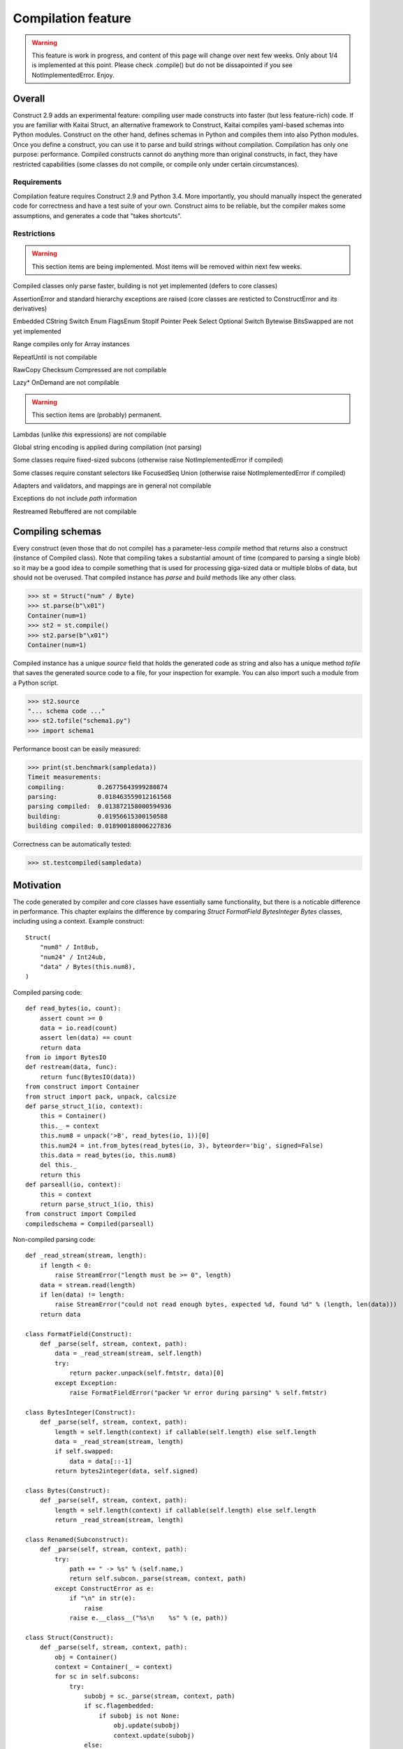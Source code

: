 ======================
Compilation feature
======================

.. warning:: This feature is work in progress, and content of this page will change over next few weeks. Only about 1/4 is implemented at this point. Please check .compile() but do not be dissapointed if you see NotImplementedError. Enjoy.


Overall
=========

Construct 2.9 adds an experimental feature: compiling user made constructs into faster (but less feature-rich) code. If you are familiar with Kaitai Struct, an alternative framework to Construct, Kaitai compiles yaml-based schemas into Python modules. Construct on the other hand, defines schemas in Python and compiles them into also Python modules. Once you define a construct, you can use it to parse and build strings without compilation. Compilation has only one purpose: performance. Compiled constructs cannot do anything more than original constructs, in fact, they have restricted capabilities (some classes do not compile, or compile only under certain circumstances).


Requirements
---------------

Compilation feature requires Construct 2.9 and Python 3.4. More importantly, you should manually inspect the generated code for correctness and have a test suite of your own. Construct aims to be reliable, but the compiler makes some assumptions, and generates a code that "takes shortcuts".


Restrictions
---------------

.. warning:: This section items are being implemented. Most items will be removed within next few weeks.

Compiled classes only parse faster, building is not yet implemented (defers to core classes)

AssertionError and standard hierarchy exceptions are raised (core classes are resticted to ConstructError and its derivatives)

Embedded CString Switch Enum FlagsEnum StopIf Pointer Peek Select Optional Switch Bytewise BitsSwapped are not yet implemented

Range compiles only for Array instances

RepeatUntil is not compilable

RawCopy Checksum Compressed are not compilable

Lazy* OnDemand are not compilable

.. warning:: This section items are (probably) permanent.

Lambdas (unlike `this` expressions) are not compilable

Global string encoding is applied during compilation (not parsing)

Some classes require fixed-sized subcons (otherwise raise NotImplementedError if compiled)

Some classes require constant selectors like FocusedSeq Union (otherwise raise NotImplementedError if compiled)

Adapters and validators, and mappings are in general not compilable

Exceptions do not include `path` information

Restreamed Rebuffered are not compilable


Compiling schemas
===================

Every construct (even those that do not compile) has a parameter-less `compile` method that returns also a construct (instance of Compiled class). Note that compiling takes a substantial amount of time (compared to parsing a single blob) so it may be a good idea to compile something that is used for processing giga-sized data or multiple blobs of data, but should not be overused.
That compiled instance has `parse` and `build` methods like any other class.

>>> st = Struct("num" / Byte)
>>> st.parse(b"\x01")
Container(num=1)
>>> st2 = st.compile()
>>> st2.parse(b"\x01")
Container(num=1)

Compiled instance has a unique `source` field that holds the generated code as string and also has a unique method `tofile` that saves the generated source code to a file, for your inspection for example. You can also import such a module from a Python script.

>>> st2.source
"... schema code ..."
>>> st2.tofile("schema1.py")
>>> import schema1

Performance boost can be easily measured: 

>>> print(st.benchmark(sampledata))
Timeit measurements:
compiling:         0.26775643999280874
parsing:           0.018463559012161568
parsing compiled:  0.013872158000594936
building:          0.01956615300150588
building compiled: 0.018900188006227836

Correctness can be automatically tested:

>>> st.testcompiled(sampledata)


Motivation
============

The code generated by compiler and core classes have essentially same functionality, but there is a noticable difference in performance. This chapter explains the difference by comparing `Struct FormatField BytesInteger Bytes` classes, including using a context. Example construct:

::

    Struct(
        "num8" / Int8ub,
        "num24" / Int24ub,
        "data" / Bytes(this.num8),
    )

Compiled parsing code:

::

    def read_bytes(io, count):
        assert count >= 0
        data = io.read(count)
        assert len(data) == count
        return data
    from io import BytesIO
    def restream(data, func):
        return func(BytesIO(data))
    from construct import Container
    from struct import pack, unpack, calcsize
    def parse_struct_1(io, context):
        this = Container()
        this._ = context
        this.num8 = unpack('>B', read_bytes(io, 1))[0]
        this.num24 = int.from_bytes(read_bytes(io, 3), byteorder='big', signed=False)
        this.data = read_bytes(io, this.num8)
        del this._
        return this
    def parseall(io, context):
        this = context
        return parse_struct_1(io, this)
    from construct import Compiled
    compiledschema = Compiled(parseall)

Non-compiled parsing code:

::

    def _read_stream(stream, length):
        if length < 0:
            raise StreamError("length must be >= 0", length)
        data = stream.read(length)
        if len(data) != length:
            raise StreamError("could not read enough bytes, expected %d, found %d" % (length, len(data)))
        return data

    class FormatField(Construct):
        def _parse(self, stream, context, path):
            data = _read_stream(stream, self.length)
            try:
                return packer.unpack(self.fmtstr, data)[0]
            except Exception:
                raise FormatFieldError("packer %r error during parsing" % self.fmtstr)

    class BytesInteger(Construct):
        def _parse(self, stream, context, path):
            length = self.length(context) if callable(self.length) else self.length
            data = _read_stream(stream, length)
            if self.swapped:
                data = data[::-1]
            return bytes2integer(data, self.signed)

    class Bytes(Construct):
        def _parse(self, stream, context, path):
            length = self.length(context) if callable(self.length) else self.length
            return _read_stream(stream, length)

    class Renamed(Subconstruct):
        def _parse(self, stream, context, path):
            try:
                path += " -> %s" % (self.name,)
                return self.subcon._parse(stream, context, path)
            except ConstructError as e:
                if "\n" in str(e):
                    raise
                raise e.__class__("%s\n    %s" % (e, path))

    class Struct(Construct):
        def _parse(self, stream, context, path):
            obj = Container()
            context = Container(_ = context)
            for sc in self.subcons:
                try:
                    subobj = sc._parse(stream, context, path)
                    if sc.flagembedded:
                        if subobj is not None:
                            obj.update(subobj)
                            context.update(subobj)
                    else:
                        if sc.name:
                            obj[sc.name] = subobj
                            context[sc.name] = subobj
                except StopIteration:
                    break
            return obj

There are several "shortcuts" that the compiled code does:

Function calls are relatively expensive, so inlined expression is faster than a function with one-liner return statement. Therefore FormatField compiles into `struct.unpack(..., read_bytes(io, ...))` directly.

Literals like 1 and '>B' are faster than variable (or object field) lookup, or passing function arguments. Therefore each instance of FormatField compiles into a similar expression but with different format-strings and byte-counts inlined, usually literals.

Passing parameters to functions is slower than just referring to variables in same scope. Therefore, for example, compiled Struct creates "this" variable that is accessible to all expressions generated by subcons, as it exists in same scope, but core Struct would call subcon._parse and pass entire context as parameter value, regardless whether that subcon even uses a context (for example FormatField VarInt have no need for a context).

If statement (or conditional ternary operator) with two possible expressions is slower than just one or the other expression. Therefore, for example, BytesInteger does a lookup to check if field is swapped, but compiled BytesInteger simply inlines 'big' or 'little' literal. Moreover, Struct checks if each subcon has a name and then inserts a value into the context dictionary, but compiled Struct simply has an assignment or not. Also, since compiler does not support embedding, there is no checking if each subcon is embedded. Also compiler does not support StopIf class, so no StopIteration exception catching is emitted.

loop unrolling???

Function calls that only defer to another function are only wasting CPU cycles. This relates specifically to Renamed class, which in compiled code emits same code as its subcon. Entire functionality of Renamed class (maintaining path information) is not supported in compiled code, where it would serve as mere subconstruct, just deferring to subcon.

Building two identical dictionaries is slower than building just one. Struct maintains two dictionaries (called obj and context) which differ only by _ key, but compiled Struct does something simpler. (subject to change)

This expressions (not lambdas) are expensive to compute but something like "this.field" in a compiled code is merely one object field lookup. Lambdas are not supported by compiler.
